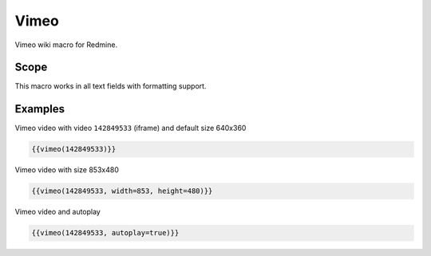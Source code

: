 Vimeo
-----

Vimeo wiki macro for Redmine.

.. function:: {{vimeo(video [, width=WIDTH, height=HEIGHT, autoplay=BOOL])}}

    Show Vimeo embedded video

    :param string video: Vimeo video code, e.g. 142849533. This is the part after https://vimeo.com/
    :param int width: video width
    :param int height: video height
    :param bool autoplay: auto play video, if true

Scope
+++++

This macro works in all text fields with formatting support.

Examples
++++++++

Vimeo video with video ``142849533`` (iframe) and default size 640x360

.. code-block:: smarty

  {{vimeo(142849533)}}

Vimeo video with size 853x480

.. code-block:: smarty

  {{vimeo(142849533, width=853, height=480)}}

Vimeo video and autoplay

.. code-block:: smarty

  {{vimeo(142849533, autoplay=true)}}
